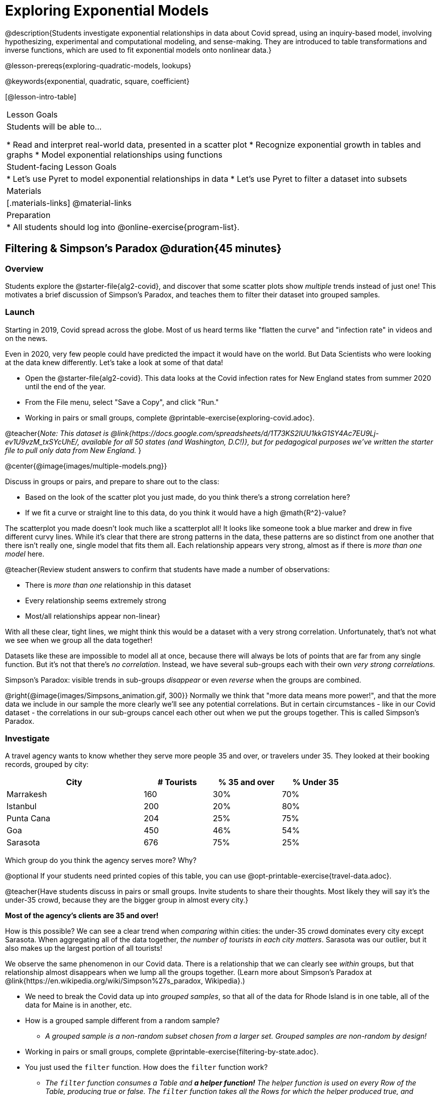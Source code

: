[.beta]
= Exploring Exponential Models

@description{Students investigate exponential relationships in data about Covid spread, using an inquiry-based model, involving hypothesizing, experimental and computational modeling, and sense-making. They are introduced to table transformations and inverse functions, which are used to fit exponential models onto nonlinear data.}

@lesson-prereqs{exploring-quadratic-models, lookups}

@keywords{exponential, quadratic, square, coefficient}

[@lesson-intro-table]
|===

| Lesson Goals
| Students will be able to...

* Read and interpret real-world data, presented in a scatter plot
* Recognize exponential growth in tables and graphs
* Model exponential relationships using functions


| Student-facing Lesson Goals
|

* Let's use Pyret to model exponential relationships in data
* Let's use Pyret to filter a dataset into subsets

| Materials
|[.materials-links]
@material-links

| Preparation
|
* All students should log into @online-exercise{program-list}.

|===

== Filtering {amp} Simpson's Paradox @duration{45 minutes}

=== Overview
Students explore the @starter-file{alg2-covid}, and discover that some scatter plots show __multiple__ trends instead of just one! This motivates a brief discussion of Simpson's Paradox, and teaches them to filter their dataset into grouped samples.

=== Launch
Starting in 2019, Covid spread across the globe. Most of us heard terms like "flatten the curve" and "infection rate" in videos and on the news.

Even in 2020, very few people could have predicted the impact it would have on the world. But Data Scientists who were looking at the data knew differently. Let's take a look at some of that data!

[.lesson-instruction]
- Open the @starter-file{alg2-covid}. This data looks at the Covid infection rates for New England states from summer 2020 until the end of the year.
- From the File menu, select "Save a Copy", and click "Run."
- Working in pairs or small groups, complete @printable-exercise{exploring-covid.adoc}.

@teacher{_Note: This dataset is @link{https://docs.google.com/spreadsheets/d/1T73KS2IUU1kkG1SY4Ac7EU9Lj-ev1U9vzM_txSYcUhE/, available for all 50 states (and Washington, D.C!)}, but for pedagogical purposes we've written the starter file to pull only data from New England._
}

@center{@image{images/multiple-models.png}}

[.lesson-instruction]
--
Discuss in groups or pairs, and prepare to share out to the class:

- Based on the look of the scatter plot you just made, do you think there's a strong correlation here?
- If we fit a curve or straight line to this data, do you think it would have a high @math{R^2}-value?
--

The scatterplot you made doesn't look much like a scatterplot all! It looks like someone took a blue marker and drew in five different curvy lines. While it's clear that there are strong patterns in the data, these patterns are so distinct from one another that there isn't really one, single model that fits them all. Each relationship appears very strong, almost as if there is _more than one model_ here.

@teacher{Review student answers to confirm that students have made a number of observations:

* There is _more than one_ relationship in this dataset
* Every relationship seems extremely strong
* Most/all relationships appear non-linear}

With all these clear, tight lines, we might think this would be a dataset with a very strong correlation. Unfortunately, that's not what we see when we group all the data together!

Datasets like these are impossible to model all at once, because there will always be lots of points that are far from any single function. But it's not that there's _no correlation_. Instead, we have several sub-groups each with their own _very strong correlations._

[.lesson-point]
Simpson's Paradox: visible trends in sub-groups _disappear_ or even _reverse_ when the groups are combined.

@right{@image{images/Simpsons_animation.gif, 300}}
Normally we think that "more data means more power!", and that the more data we include in our sample the more clearly we'll see any potential correlations. But in certain circumstances - like in our Covid dataset - the correlations in our sub-groups cancel each other out when we put the groups together. This is called Simpson's Paradox.

=== Investigate

[.lesson-instruction]
--
A travel agency wants to know whether they serve more people 35 and over, or travelers under 35. They looked at their booking records, grouped by city:

[cols="2a,^1a,^1a,^1a", options="header", width="80%"]
|===
| City  		| # Tourists 	| % 35 and over	| % Under 35
| Marrakesh		| 160			| 30%			|  70%
| Istanbul		| 200			| 20%			|  80%
| Punta Cana 	| 204			| 25%			|  75%
| Goa			| 450			| 46%			|  54%
| Sarasota		| 676			| 75%			|  25%
|===

// in the slide deck, we should show students the table without the Tourists column... then advance the slide, and include the Tourist column //

Which group do you think the agency serves more? Why?

@optional If your students need printed copies of this table, you can use @opt-printable-exercise{travel-data.adoc}.

--
@teacher{Have students discuss in pairs or small groups. Invite students to share their thoughts. Most likely they will say it's the under-35 crowd, because they are the bigger group in almost every city.}

**Most of the agency's clients are 35 and over!**

How is this possible? We can see a clear trend when _comparing_ within cities: the under-35 crowd dominates every city except Sarasota. When aggregating all of the data together, _the number of tourists in each city matters_. Sarasota was our outlier, but it also makes up the largest portion of all tourists!

We observe the same phenomenon in our Covid data. There is a relationship that we can clearly see _within_ groups, but that relationship almost disappears when we lump all the groups together. (Learn more about Simpson's Paradox at @link{https://en.wikipedia.org/wiki/Simpson%27s_paradox, Wikipedia}.)

[.lesson-instruction]
- We need to break the Covid data up into _grouped samples_, so that all of the data for Rhode Island is in one table, all of the data for Maine is in another, etc.
- How is a grouped sample different from a random sample?
** _A grouped sample is a non-random subset chosen from a larger set. Grouped samples are non-random by design!_
- Working in pairs or small groups, complete @printable-exercise{filtering-by-state.adoc}.
- You just used the `filter` function. How does the `filter` function work?
** __The `filter` function consumes a Table and **a helper function!** The helper function is used on every Row of the Table, producing true or false. The `filter` function takes all the Rows for which the helper produced true, and combines them all into a new table.__

@teacher{@optional While filtering is introduced in this lesson, the primary goal is for students to explore exponential functions. If your students need more practice with filtering - or wish to filter their own datasets - we recommend checking out the @lesson-link{filtering-and-building} lesson.}


=== Common Misconceptions
It's extremely common for students to think that filtering a table _changes the original table_. This is NOT how it works in Pyret! Instead, the `filter` function always produces a _new_ table, containing only the Rows for which the supplied function evaluates to `true`.

=== Synthesize
- In what other situations would it be useful to filter a dataset?
- Can you think of other examples where Simpson's Paradox might arise?

** _When comparing one country's schools to another's, a researcher finds that students living in poverty in country A outperform students living in poverty in country B. They also find that the wealthy students in A outperform their wealthy peers in B. In fact, for every income level, country A outperforms country B! But if country B has less child poverty overall, it will still outperform A._
** _Another, thoroughly-explained example involving soft drinks can be found @link{https://towardsdatascience.com/simpsons-paradox-and-interpreting-data-6a0443516765, on this web page}._


== Looking for Patterns	@duration{45 minutes}

=== Overview

Students explore their newly-filtered `MA-table` dataset, trying to fit different kinds of models to it. This section makes heavy use of interactive slider activities we've built in Desmos to support open-ended experimentation.

=== Launch

[.lesson-instruction]
- Open the @starter-file{alg2-covid}.
- Make a scatter-plot showing the Covid infection rate for Massachusetts.
- What kind of model do you think would fit this best?

[.strategy-box, cols="1a", grid="none", stripes="none"]
|===

|
@span{.title}{Why are we starting from June 9th?!?}

We have _artificially constrained this dataset_, showing only the data from June 9th to December 26th, 2020. We've made this choice in order to showcase the most purely-exponential behavior of the infection curve, for the sake of this lessons' math learning goals.

For students who are farther along, we recommend showing them _all_ the data through 2020, starting in January rather than June. The first portion of the infection curve shows a gradual, linear growth pattern before exploding in the Fall of 2020. This is _polynomial_ behavior, where a linear term dominates when the exponential term is small.

Based on the strength of your students, we encourage you to choose the data that best fits your learning goals. You may also wish to return to full dataset later on, once students are comfortable with polynomial functions.

__To use all available data, open the @starter-file{alg2-covid} and change the source sheet on line 7 from `"New England"` to `"All"`__
|===


=== Investigate

[.lesson-instruction]
Complete @printable-exercise{linear-models.adoc}, using the first slide of @starter-file{alg2-covid-desmos}.

Linear models capture _straight-line relationships_, where one quantity varies proportionally based on another. In linear models, we expect the response variable to grow by equal amounts over equal intervals in the explanatory variable.

[.lesson-instruction]
Are linear models a good fit for this data? Why or why not?

@teacher{Have students share their resulting models. Which one fits best?}

@right{@image{images/MA-covid-linear.png, 300}} If we make the line go from the start to the peak of the curve, almost all of the points bulge out below our line of best fit. If we make the line hit the bottom of the curve, all the points fall above it. Splitting the difference (orange line) is better than both of those options, and we might even get a pretty good @math{R^2}! But ultimately, straight-line, linear models just don't behave like this curve, and we'll never get the _best-possible fit_ with them.  **It's growing too fast to be fit with a linear model that grows at a constant rate!**

[.lesson-instruction]
- Complete @printable-exercise{quadratic-models.adoc}, using the second slide of @starter-file{alg2-covid-desmos}.
- Are quadratic models a good fit for this data? Why or why not?

@teacher{Have students share their resulting models. Which one fits best?}

Quadratic models capture _parabolic relationships_, where one quantity varies based on the square of another. In quadratic models, we expect the response variable to grow by differing amounts over equal intervals in the explanatory variable.

@right{@image{images/MA-covid-quadratic.png, 300}} Quadratic models change their rate of growth over time, which definitely makes them a better fit for this data than linear ones. It's very likely we could find a quadratic model with a pretty good @math{R^2} value! But this data starts out almost flat and then suddenly takes off like a rocket - quadratic models just don't have that kind of explosive growth, so our model will never be as good as it _could_ be.

=== Synthesize

- Do you think the data for MA shows a linear relationship? Why or why not?
- Do you think this data shows a quadratic relationship? Why or why not?
- Do you think this data shows some other kind of relationship? Why or why not?

== Exponential Functions @duration{55 minutes}

=== Overview
Having identified that the Covid scatter plot is neither linear nor quadratic, students learn about characteristics of exponential functions in tabular, graphical, and function notation form.

=== Launch

++++
<style>
.growth td { padding: 0; }
</style>
++++

Let's review what we know about the behavior of the models we've seen so far:

[.growth, cols="15a,^.^5a", grid="none", frame="none", stripes="none"]
|===

| Remember that linear functions grow by _fixed intervals,_ so the rate of change is _constant_. In the table shown here, each time the x-value increases by 1, we see that the y-value increases by 2. This is true for any set of equal-sized intervals: a line needs to slope up or down at a constant rate in order to be a straight line! +
**If the "growth" is constant, the relationship is linear.**

| @image{images/difference-table-linear.png}

| Quadratic functions grow by intervals that _increase by fixed amounts!_ In the table to the right, the blue arrows show a differently-sized jump between identical intervals, meaning _the function is definitely not linear!_ However, if we take a look at the _difference between those differences_(shown in red), we're back to constant growth! + 
**If the "growth of the growth" is constant, the relationship is quadratic.**

| @image{images/difference-table-quadratic.png}

|===


There is, however, a class of functions that grows even faster than quadratics: @vocab{exponential functions}.


[.growth, cols="15a,^.^5a", grid="none", frame="none", stripes="none"]
|===

| If we try to calculate the growth between the y-values, we can immediately tell it's not linear. But then if we try to calculate the "growth of the growth", we see that it's not quadratic either. Even if we calculate the "growth of the growth of the growth" (shown in green)... we still haven't found a constant. In fact, each of these "growths" just repeats the original pattern of y-values! Something is making this function grow so fast that our attempt to calculate the rate of change fails to simplify anything.

| @image{images/difference-table-exponential-1.png}

| Exponential functions grow so rapidly that looking for _"what is added to y?"_ isn't helpful at all. The only way to talk about their growth is to start noticing _"what y is multiplied by"_.

*In this case, we can see that the y-values are doubling each time!*

|
@image{images/difference-table-exponential-2.png}
|===


[.lesson-instruction]
- Complete @printable-exercise{classifying-tables.adoc}
- Be ready to discuss your answers with the class!

When you determined if the y-value doubled, tripled, or grew by a factor of 6, you were thinking about growth factor! @vocab{Growth factor} is the amount each term in an exponential sequence is multiplied by to get the next term (either 1 plus the @vocab{growth rate} or 1 minus the @vocab{decay rate}. For any exponential function @math{y = ab^x}, the term @math{b} (base) specifies the growth factor.

When you looked at the row where @math{x=0} and observed the function's y-value, you were thinking about the initial value. For any exponential function @math{y=ab^x}, the term @math{a} specifies the _initial value_. +
_Note: This initial value is sometimes (but not always!) the y-intercept._

=== Investigate

Sometimes, we write exponential functions like this: @math{f(x)=ab^x + k}. +
Let's explore what the @math{k} term specifies.

[.lesson-instruction]
- Open to the third slide of @starter-file{alg2-covid-desmos}.
- Use Desmos to complete @printable-exercise{graphing-models.adoc}.

@teacher{
Review students answers, and then debrief via class discussion. Invite students to consider what new information they have gained by looking at graphical representations rather than tables.}

[.lesson-instruction]
- Graphically, what does @math{k} tell us about an exponential function?
** On a graph, an exponential function will always "level out", getting closer and closer to a horizontal line as @math{x} approaches infinity (when the curve slopes down) or zero (when the curve slopes up). This horizontal line is called an @vocab{asymptote}, and the equation of the line will always be @math{y = k}.
** Adjusting @math{k} shifts the asymptote up and down, along with the rest of the exponential curve that approaches it.
- Graphically, what does @math{b} tell us about an exponential function?
** _The base (@math{b}) is the growth factor. See table below for more details._
** @math{b} must always be positive because exponential functions live entirely on one side or the other of the x-axis. A negative @math{b} would result in points on both sides._
- Graphically, what does @math{a} tell us about an exponential function?
** _@math{a} is the initial value. If the function has not been shifted vertically, @math{a} is the y-intercept. In a function definition where we don't see @math{a}, the initial value is @math{1}._


[cols="^.^3a,^.^3a,^.^3a", stripes="none", options="header"]
|===

| Exponential Growth

| Flat

| Exponential Decay

| @image{images/growth.png, 150}
| @image{images/flat.png, 150}
| @image{images/decay.png, 150}

| @math{b > 1}

A base of @math{2} means @math{y} will double for every increment of @math{x}

| @math{b = 1}

A base of @math{1} means that @math{y} will remain constant.

| @math{0 < b < 1}

A base of @math{0.5} means @math{y} will drop by half for every increment of @math{x}.

|===


@vocab{Exponential growth} and @vocab{exponential decay} show up all the time!

- Most cells (e.g. bacteria, the cells in a growing fetus, etc) divide every few hours, doubling the number of cells each time. A single cell will split into 2, those 2 cells will split to become 4, which will become 8, then 16, and so on.
- Unstable particles degrade into stable particles over time, emitting radiation as a biproduct. We use the term _half-life_ to refer to the length of time it takes for 50% of the particles in a sample to become stable, leaving behind the other half as radiation-emitting material.
- Money in a savings account grows by a certain percentage each year. 3% growth on $100 would turn into $103. The next year that would become $106.09. And the next year $109.27. Every year there's a little more money to grow. If you start saving early, the account will grow into quite a lot more money down the road.

@teacher{In the following two activities, students will decide whether various scenarios and definitions represent quadratic, linear, or exponential functions. They will also have opportunities to think about and apply their knowledge of growth, decay, initial value, and growth factor.}

[.lesson-instruction]
- Complete @printable-exercise{classifying-descriptions.adoc}.
- What strategies did you use to decide if a function was linear, quadratic, or exponential?
- What new insights did you gain about exponential functions by thinking about them in real-world scenarios?

@teacher{Have students share their answers, asking them to notice and wonder about the sequences for the exponential examples. How are these sequences growing or decaying? How is that growth or decay different from what they've seen before? }

[.lesson-instruction]
- Complete @printable-exercise{classifying-defs.adoc}.
- What strategies did you use to decide if a function was linear, quadratic, or exponential?
- What new insights did you gain about exponential functions by thinking about their definitions?

@teacher{As students discuss their answers, pay special attention to their use of vocabulary when describing the initial value and the growth factor.}

=== Synthesize

- You looked at several different representations of exponential functions: tables, graphs, descriptions, and equations.
- Which representation was the most useful for you? Why?
- Which representation was the least useful for you? Why?


== Fitting Exponential Models 	@duration{30 minutes}

=== Overview

Students extend their sampling techniques to exponential relationships. Students continue experimenting in Desmos, but eventually switch back to Pyret to formalize their understanding.

=== Launch

Now that you're familiar with exponential functions, let's use them to model this Covid data!

@teacher{Direct students to create a scatter plot showing the change in positive Covid cases for `MA-Table`. Then, support them in making educated guesses about the values of @math{a}, @math{b}, and @math{k}. Have students respond to the discussion questions below in pairs or small groups.}

[.lesson-instruction]
--
- Does your scatter plot show exponential growth or exponential decay?
** _The scatter plot shows growth. The "hockey stick" is pointing up, meaning that positive cases are increasing._
- Can we make any conclusions about the value of @math{b}? Explain.
** _Because we see exponential growth, we know that @math{b} must be greater than one._
- Can we make any conclusions about the value of @math{k}?
- Can we make any conclusions about the value of @math{a}? Explain.
** _@math{a} must be positive, because the curve is consistently above @math{k}._
--


=== Investigate

@teacher{In the next activity, students use Desmos to find promising exponential models, and then fit the model programmatically in Pyret!}

[.lesson-instruction]
- Open to the fourth slide of @starter-file{alg2-covid-desmos}, and complete @printable-exercise{exponential-models.adoc}.
- Is an exponential model a good fit for this data? Why or why not?

@star @optional Build models for _other states_. How do the coefficients differ from state to state? What differences between states could explain the different values of the coefficients?

[.strategy-box, cols="1", grid="none", stripes="none"]
|===

|
@span{.title}{Precision v. Efficiency in Computation}

On @printable-exercise{exponential-models.adoc} you'll see a note about the use of `~1` to tell Pyret to prioritize speed over precision. Unlike most calculators that students will engage with, Pyret usually prioiritizes precision.

In a math classroom, this is the difference between @math{\frac {2}{3}} rendering as @math{ 0.\overline{666}} or being rounded to 0.666666667.

In data processing, opting to round for speed over preserving precision can have ethical or technical consequences. For example:

1) When calculating a path over an extremely long distance, missing decimal places could result in the Mars Rover missing its destination.

2) For an extremely large population like China, rounding to 10 decimal places might result in discounting an entire subpopulation.

|===

=== Synthesize

- What makes exponential models different from the linear and quadratic models you've seen before?
- How would you describe the shape of the three models you've seen so far (Linear, Quadratic, and Exponential)?
- Is it always okay for Data Scientists to round off their numbers to speed up computation? Why or why not?


